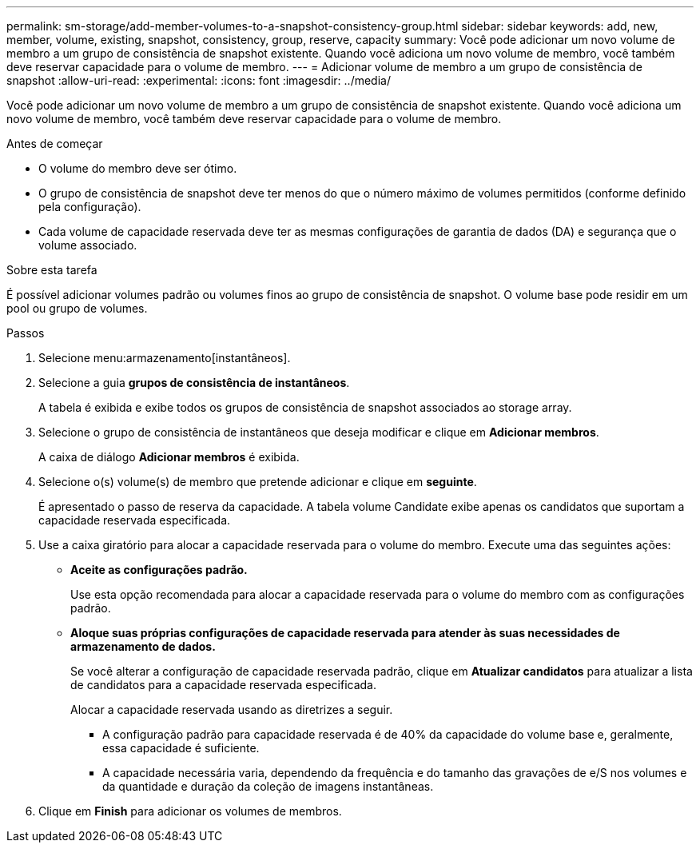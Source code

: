 ---
permalink: sm-storage/add-member-volumes-to-a-snapshot-consistency-group.html 
sidebar: sidebar 
keywords: add, new, member, volume, existing, snapshot, consistency, group, reserve, capacity 
summary: Você pode adicionar um novo volume de membro a um grupo de consistência de snapshot existente. Quando você adiciona um novo volume de membro, você também deve reservar capacidade para o volume de membro. 
---
= Adicionar volume de membro a um grupo de consistência de snapshot
:allow-uri-read: 
:experimental: 
:icons: font
:imagesdir: ../media/


[role="lead"]
Você pode adicionar um novo volume de membro a um grupo de consistência de snapshot existente. Quando você adiciona um novo volume de membro, você também deve reservar capacidade para o volume de membro.

.Antes de começar
* O volume do membro deve ser ótimo.
* O grupo de consistência de snapshot deve ter menos do que o número máximo de volumes permitidos (conforme definido pela configuração).
* Cada volume de capacidade reservada deve ter as mesmas configurações de garantia de dados (DA) e segurança que o volume associado.


.Sobre esta tarefa
É possível adicionar volumes padrão ou volumes finos ao grupo de consistência de snapshot. O volume base pode residir em um pool ou grupo de volumes.

.Passos
. Selecione menu:armazenamento[instantâneos].
. Selecione a guia *grupos de consistência de instantâneos*.
+
A tabela é exibida e exibe todos os grupos de consistência de snapshot associados ao storage array.

. Selecione o grupo de consistência de instantâneos que deseja modificar e clique em *Adicionar membros*.
+
A caixa de diálogo *Adicionar membros* é exibida.

. Selecione o(s) volume(s) de membro que pretende adicionar e clique em *seguinte*.
+
É apresentado o passo de reserva da capacidade. A tabela volume Candidate exibe apenas os candidatos que suportam a capacidade reservada especificada.

. Use a caixa giratório para alocar a capacidade reservada para o volume do membro. Execute uma das seguintes ações:
+
** *Aceite as configurações padrão.*
+
Use esta opção recomendada para alocar a capacidade reservada para o volume do membro com as configurações padrão.

** *Aloque suas próprias configurações de capacidade reservada para atender às suas necessidades de armazenamento de dados.*
+
Se você alterar a configuração de capacidade reservada padrão, clique em *Atualizar candidatos* para atualizar a lista de candidatos para a capacidade reservada especificada.

+
Alocar a capacidade reservada usando as diretrizes a seguir.

+
*** A configuração padrão para capacidade reservada é de 40% da capacidade do volume base e, geralmente, essa capacidade é suficiente.
*** A capacidade necessária varia, dependendo da frequência e do tamanho das gravações de e/S nos volumes e da quantidade e duração da coleção de imagens instantâneas.




. Clique em *Finish* para adicionar os volumes de membros.

